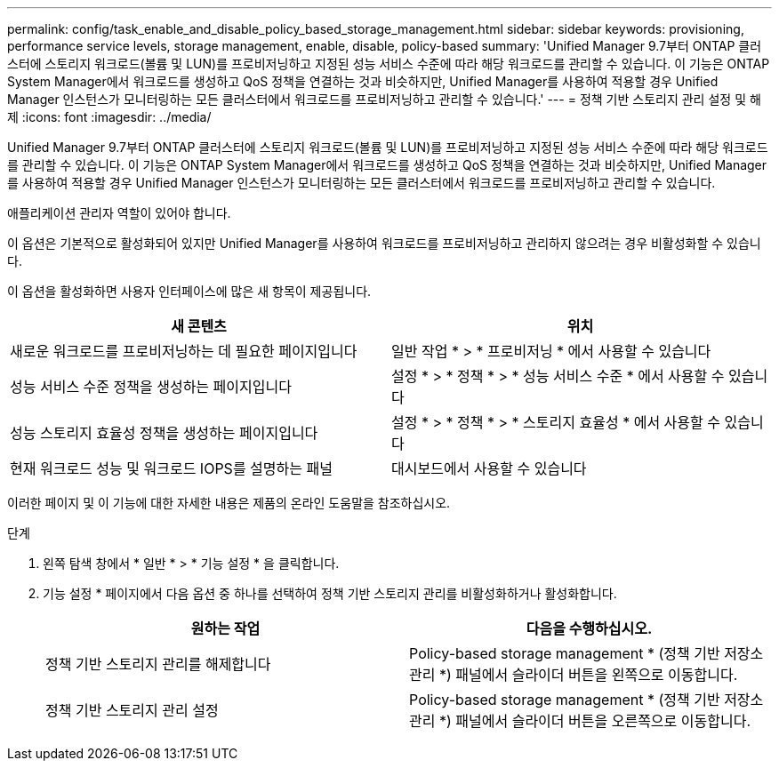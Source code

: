 ---
permalink: config/task_enable_and_disable_policy_based_storage_management.html 
sidebar: sidebar 
keywords: provisioning, performance service levels, storage management, enable, disable, policy-based 
summary: 'Unified Manager 9.7부터 ONTAP 클러스터에 스토리지 워크로드(볼륨 및 LUN)를 프로비저닝하고 지정된 성능 서비스 수준에 따라 해당 워크로드를 관리할 수 있습니다. 이 기능은 ONTAP System Manager에서 워크로드를 생성하고 QoS 정책을 연결하는 것과 비슷하지만, Unified Manager를 사용하여 적용할 경우 Unified Manager 인스턴스가 모니터링하는 모든 클러스터에서 워크로드를 프로비저닝하고 관리할 수 있습니다.' 
---
= 정책 기반 스토리지 관리 설정 및 해제
:icons: font
:imagesdir: ../media/


[role="lead"]
Unified Manager 9.7부터 ONTAP 클러스터에 스토리지 워크로드(볼륨 및 LUN)를 프로비저닝하고 지정된 성능 서비스 수준에 따라 해당 워크로드를 관리할 수 있습니다. 이 기능은 ONTAP System Manager에서 워크로드를 생성하고 QoS 정책을 연결하는 것과 비슷하지만, Unified Manager를 사용하여 적용할 경우 Unified Manager 인스턴스가 모니터링하는 모든 클러스터에서 워크로드를 프로비저닝하고 관리할 수 있습니다.

애플리케이션 관리자 역할이 있어야 합니다.

이 옵션은 기본적으로 활성화되어 있지만 Unified Manager를 사용하여 워크로드를 프로비저닝하고 관리하지 않으려는 경우 비활성화할 수 있습니다.

이 옵션을 활성화하면 사용자 인터페이스에 많은 새 항목이 제공됩니다.

[cols="2*"]
|===
| 새 콘텐츠 | 위치 


 a| 
새로운 워크로드를 프로비저닝하는 데 필요한 페이지입니다
 a| 
일반 작업 * > * 프로비저닝 * 에서 사용할 수 있습니다



 a| 
성능 서비스 수준 정책을 생성하는 페이지입니다
 a| 
설정 * > * 정책 * > * 성능 서비스 수준 * 에서 사용할 수 있습니다



 a| 
성능 스토리지 효율성 정책을 생성하는 페이지입니다
 a| 
설정 * > * 정책 * > * 스토리지 효율성 * 에서 사용할 수 있습니다



 a| 
현재 워크로드 성능 및 워크로드 IOPS를 설명하는 패널
 a| 
대시보드에서 사용할 수 있습니다

|===
이러한 페이지 및 이 기능에 대한 자세한 내용은 제품의 온라인 도움말을 참조하십시오.

.단계
. 왼쪽 탐색 창에서 * 일반 * > * 기능 설정 * 을 클릭합니다.
. 기능 설정 * 페이지에서 다음 옵션 중 하나를 선택하여 정책 기반 스토리지 관리를 비활성화하거나 활성화합니다.
+
[cols="2*"]
|===
| 원하는 작업 | 다음을 수행하십시오. 


 a| 
정책 기반 스토리지 관리를 해제합니다
 a| 
Policy-based storage management * (정책 기반 저장소 관리 *) 패널에서 슬라이더 버튼을 왼쪽으로 이동합니다.



 a| 
정책 기반 스토리지 관리 설정
 a| 
Policy-based storage management * (정책 기반 저장소 관리 *) 패널에서 슬라이더 버튼을 오른쪽으로 이동합니다.

|===


